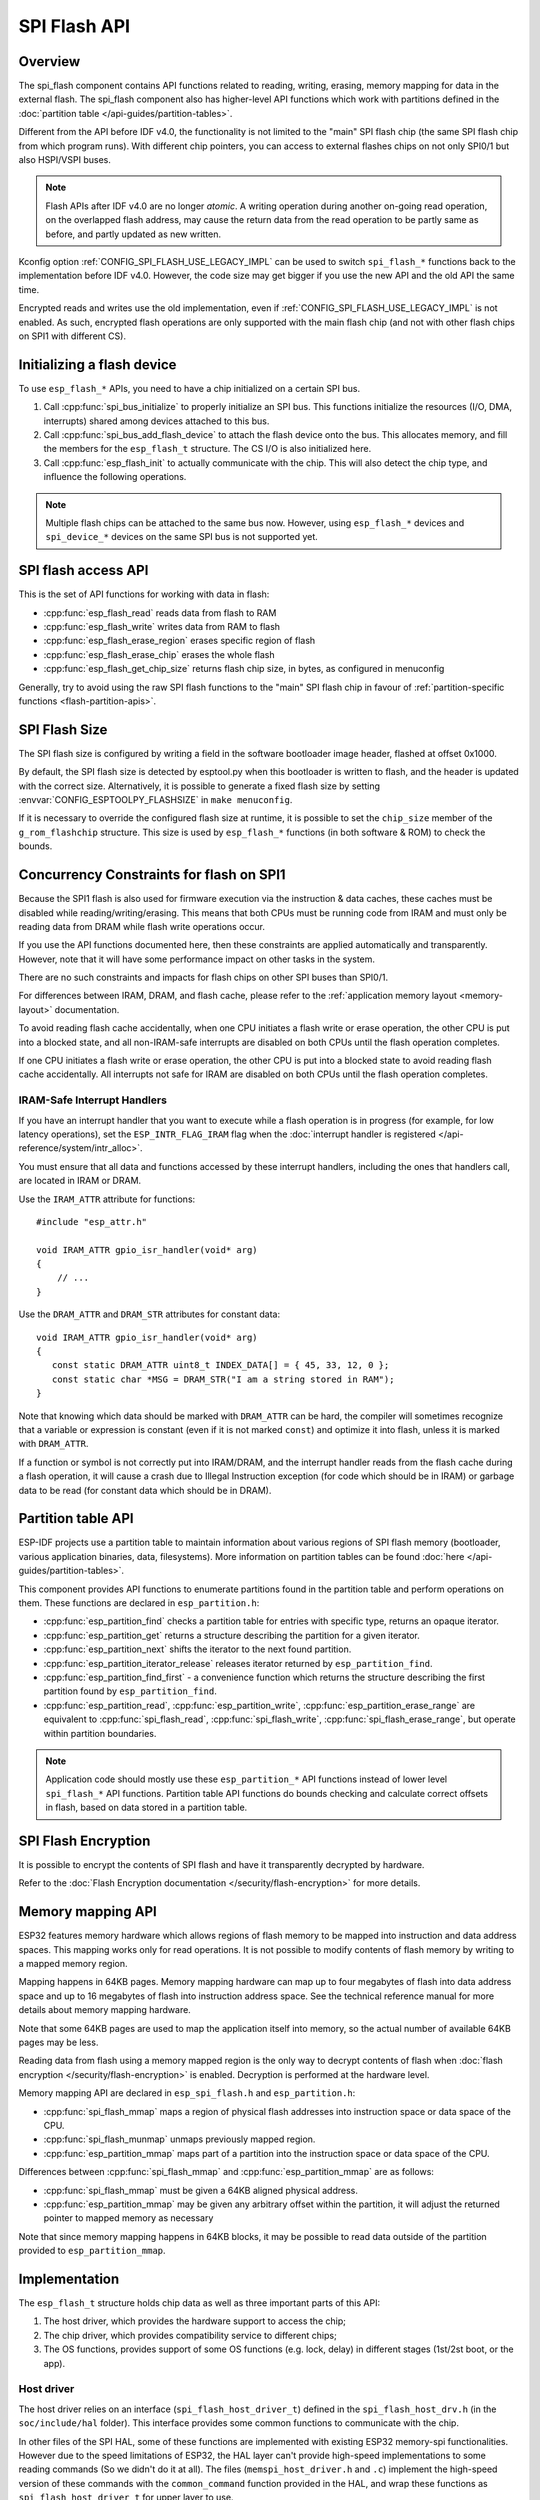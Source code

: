 SPI Flash API
=============

Overview
--------
The spi_flash component contains API functions related to reading, writing,
erasing, memory mapping for data in the external flash. The spi_flash
component also has higher-level API functions which work with partitions
defined in the :doc:`partition table </api-guides/partition-tables>`.

Different from the API before IDF v4.0, the functionality is not limited to
the "main" SPI flash chip (the same SPI flash chip from which program runs).
With different chip pointers, you can access to external flashes chips on not
only SPI0/1 but also HSPI/VSPI buses.

.. note::

    Flash APIs after IDF v4.0 are no longer *atomic*. A writing operation
    during another on-going read operation, on the overlapped flash address,
    may cause the return data from the read operation to be partly same as
    before, and partly updated as new written.


Kconfig option :ref:`CONFIG_SPI_FLASH_USE_LEGACY_IMPL` can be used to switch
``spi_flash_*`` functions back to the implementation before IDF v4.0.
However, the code size may get bigger if you use the new API and the old API
the same time.

Encrypted reads and writes use the old implementation, even if
:ref:`CONFIG_SPI_FLASH_USE_LEGACY_IMPL` is not enabled. As such, encrypted
flash operations are only supported with the main flash chip (and not with
other flash chips on SPI1 with different CS).

Initializing a flash device
---------------------------

To use ``esp_flash_*`` APIs, you need to have a chip initialized on a certain
SPI bus.

1. Call :cpp:func:`spi_bus_initialize` to properly initialize an SPI bus.
   This functions initialize the resources (I/O, DMA, interrupts) shared
   among devices attached to this bus.

2. Call :cpp:func:`spi_bus_add_flash_device` to attach the flash device onto
   the bus. This allocates memory, and fill the members for the
   ``esp_flash_t`` structure. The CS I/O is also initialized here.

3. Call :cpp:func:`esp_flash_init` to actually communicate with the chip.
   This will also detect the chip type, and influence the following
   operations.

.. note:: Multiple flash chips can be attached to the same bus now. However,
          using ``esp_flash_*`` devices and ``spi_device_*`` devices on the
          same SPI bus is not supported yet.

SPI flash access API
--------------------

This is the set of API functions for working with data in flash:

- :cpp:func:`esp_flash_read` reads data from flash to RAM
- :cpp:func:`esp_flash_write` writes data from RAM to flash
- :cpp:func:`esp_flash_erase_region` erases specific region of flash
- :cpp:func:`esp_flash_erase_chip` erases the whole flash
- :cpp:func:`esp_flash_get_chip_size` returns flash chip size, in bytes, as configured in menuconfig

Generally, try to avoid using the raw SPI flash functions to the "main" SPI
flash chip in favour of :ref:`partition-specific functions
<flash-partition-apis>`.

SPI Flash Size
--------------

The SPI flash size is configured by writing a field in the software bootloader image header, flashed at offset 0x1000.

By default, the SPI flash size is detected by esptool.py when this bootloader is written to flash, and the header is updated with the correct size. Alternatively, it is possible to generate a fixed flash size by setting :envvar:`CONFIG_ESPTOOLPY_FLASHSIZE` in ``make menuconfig``.

If it is necessary to override the configured flash size at runtime, it is possible to set the ``chip_size`` member of the ``g_rom_flashchip`` structure. This size is used by ``esp_flash_*`` functions (in both software & ROM) to check the bounds.

Concurrency Constraints for flash on SPI1
-----------------------------------------

Because the SPI1 flash is also used for firmware execution via the instruction & data caches, these caches must be disabled while reading/writing/erasing. This means that both CPUs must be running code from IRAM and must only be reading data from DRAM while flash write operations occur.

If you use the API functions documented here, then these constraints are applied automatically and transparently. However, note that it will have some performance impact on other tasks in the system.

There are no such constraints and impacts for flash chips on other SPI buses than SPI0/1.

For differences between IRAM, DRAM, and flash cache, please refer to the :ref:`application memory layout <memory-layout>` documentation.

To avoid reading flash cache accidentally, when one CPU initiates a flash write or erase operation, the other CPU is put into a blocked state, and all non-IRAM-safe interrupts are disabled on both CPUs until the flash operation completes.

If one CPU initiates a flash write or erase operation, the other CPU is put into a blocked state to avoid reading flash cache accidentally. All interrupts not safe for IRAM are disabled on both CPUs until the flash operation completes.

.. _iram-safe-interrupt-handlers:

IRAM-Safe Interrupt Handlers
^^^^^^^^^^^^^^^^^^^^^^^^^^^^

If you have an interrupt handler that you want to execute while a flash operation is in progress (for example, for low latency operations), set the ``ESP_INTR_FLAG_IRAM`` flag when the :doc:`interrupt handler is registered </api-reference/system/intr_alloc>`.

You must ensure that all data and functions accessed by these interrupt handlers, including the ones that handlers call, are located in IRAM or DRAM.

Use the ``IRAM_ATTR`` attribute for functions::

    #include "esp_attr.h"

    void IRAM_ATTR gpio_isr_handler(void* arg)
    {
        // ...
    }

Use the ``DRAM_ATTR`` and ``DRAM_STR`` attributes for constant data::

    void IRAM_ATTR gpio_isr_handler(void* arg)
    {
       const static DRAM_ATTR uint8_t INDEX_DATA[] = { 45, 33, 12, 0 };
       const static char *MSG = DRAM_STR("I am a string stored in RAM");
    }

Note that knowing which data should be marked with ``DRAM_ATTR`` can be hard, the compiler will sometimes recognize that a variable or expression is constant (even if it is not marked ``const``) and optimize it into flash, unless it is marked with ``DRAM_ATTR``.

If a function or symbol is not correctly put into IRAM/DRAM, and the interrupt handler reads from the flash cache during a flash operation, it will cause a crash due to Illegal Instruction exception (for code which should be in IRAM) or garbage data to be read (for constant data which should be in DRAM).

.. _flash-partition-apis:

Partition table API
-------------------

ESP-IDF projects use a partition table to maintain information about various regions of SPI flash memory (bootloader, various application binaries, data, filesystems). More information on partition tables can be found :doc:`here </api-guides/partition-tables>`.

This component provides API functions to enumerate partitions found in the partition table and perform operations on them. These functions are declared in ``esp_partition.h``:

- :cpp:func:`esp_partition_find` checks a partition table for entries with specific type, returns an opaque iterator.
- :cpp:func:`esp_partition_get` returns a structure describing the partition for a given iterator.
- :cpp:func:`esp_partition_next` shifts the iterator to the next found partition.
- :cpp:func:`esp_partition_iterator_release` releases iterator returned by ``esp_partition_find``.
- :cpp:func:`esp_partition_find_first` - a convenience function which returns the structure describing the first partition found by ``esp_partition_find``.
- :cpp:func:`esp_partition_read`, :cpp:func:`esp_partition_write`, :cpp:func:`esp_partition_erase_range` are equivalent to :cpp:func:`spi_flash_read`, :cpp:func:`spi_flash_write`, :cpp:func:`spi_flash_erase_range`, but operate within partition boundaries.

.. note::
    Application code should mostly use these ``esp_partition_*`` API functions instead of lower level ``spi_flash_*`` API functions. Partition table API functions do bounds checking and calculate correct offsets in flash, based on data stored in a partition table.

SPI Flash Encryption
--------------------

It is possible to encrypt the contents of SPI flash and have it transparently decrypted by hardware.

Refer to the :doc:`Flash Encryption documentation </security/flash-encryption>` for more details.

Memory mapping API
------------------

ESP32 features memory hardware which allows regions of flash memory to be mapped into instruction and data address spaces. This mapping works only for read operations. It is not possible to modify contents of flash memory by writing to a mapped memory region.

Mapping happens in 64KB pages. Memory mapping hardware can map up to four megabytes of flash into data address space and up to 16 megabytes of flash into instruction address space. See the technical reference manual for more details about memory mapping hardware.

Note that some 64KB pages are used to map the application itself into memory, so the actual number of available 64KB pages may be less.

Reading data from flash using a memory mapped region is the only way to decrypt contents of flash when :doc:`flash encryption </security/flash-encryption>` is enabled. Decryption is performed at the hardware level.

Memory mapping API are declared in ``esp_spi_flash.h`` and ``esp_partition.h``:

- :cpp:func:`spi_flash_mmap` maps a region of physical flash addresses into instruction space or data space of the CPU.
- :cpp:func:`spi_flash_munmap` unmaps previously mapped region.
- :cpp:func:`esp_partition_mmap` maps part of a partition into the instruction space or data space of the CPU.

Differences between :cpp:func:`spi_flash_mmap` and :cpp:func:`esp_partition_mmap` are as follows:

- :cpp:func:`spi_flash_mmap` must be given a 64KB aligned physical address.
- :cpp:func:`esp_partition_mmap` may be given any arbitrary offset within the partition, it will adjust the returned pointer to mapped memory as necessary

Note that since memory mapping happens in 64KB blocks, it may be possible to read data outside of the partition provided to ``esp_partition_mmap``.

Implementation
--------------

The ``esp_flash_t`` structure holds chip data as well as three important parts of this API:

1. The host driver, which provides the hardware support to access the chip;
2. The chip driver, which provides compatibility service to different chips;
3. The OS functions, provides support of some OS functions (e.g. lock, delay)
   in different stages (1st/2st boot, or the app).

Host driver
^^^^^^^^^^^

The host driver relies on an interface (``spi_flash_host_driver_t``) defined
in the ``spi_flash_host_drv.h`` (in the ``soc/include/hal`` folder). This
interface provides some common functions to communicate with the chip.

In other files of the SPI HAL, some of these functions are implemented with
existing ESP32 memory-spi functionalities. However due to the speed
limitations of ESP32, the HAL layer can't provide high-speed implementations
to some reading commands (So we didn't do it at all). The files
(``memspi_host_driver.h`` and ``.c``) implement the high-speed version of
these commands with the ``common_command`` function provided in the HAL, and
wrap these functions as ``spi_flash_host_driver_t`` for upper layer to use.

You can also implement your own host driver, even with the GPIO. As long as
all the functions in the ``spi_flash_host_driver_t`` are implemented, the
esp_flash API can access to the flash regardless of the low-level hardware.

Chip driver
^^^^^^^^^^^

The chip driver, defined in ``spi_flash_chip_driver.h``, wraps basic
functions provided by the host driver for the API layer to use.

Some operations need some commands to be sent first, or read some status
after. Some chips need different command or value, or need special
communication ways.

There is a type of chip called ``generic chip`` which stands for common
chips. Other special chip drivers can be developed on the base of the generic
chip.

The chip driver relies on the host driver.

OS functions
^^^^^^^^^^^^

Currently the OS function layer provides a lock and a delay entries.

The lock is used to resolve the conflicts between the SPI chip access and
other functions. E.g. the cache (used for the code and PSRAM data fetch)
should be disabled when the flash chip on the SPI0/1 is being accessed. Also,
some devices which don't have CS wire, or the wire is controlled by the
software (e.g. SD card via SPI interface), requires the bus to be monopolized
during a period.

The delay is used by some long operations which requires the master to wait
or polling periodically.


The top API wraps these the chip driver and OS functions into an entire
component, and also provides some argument checking.
